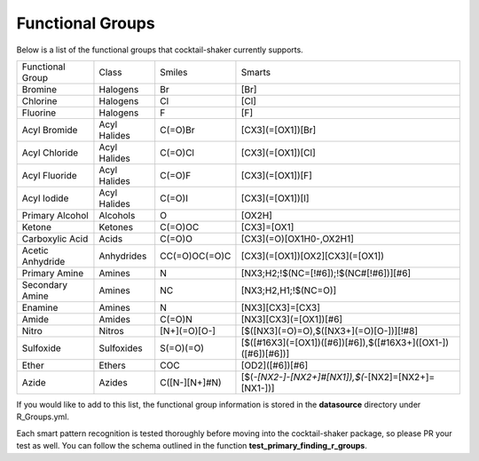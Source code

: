 .. _functionalgroups:

Functional Groups
=================

Below is a list of the functional groups that cocktail-shaker currently supports.

+------------------+--------------+---------------+--------------------------------------------------------------+
| Functional Group | Class        | Smiles        | Smarts                                                       |
+------------------+--------------+---------------+--------------------------------------------------------------+
| Bromine          | Halogens     | Br            | [Br]                                                         |
+------------------+--------------+---------------+--------------------------------------------------------------+
| Chlorine         | Halogens     | Cl            | [Cl]                                                         |
+------------------+--------------+---------------+--------------------------------------------------------------+
| Fluorine         | Halogens     | F             | [F]                                                          |
+------------------+--------------+---------------+--------------------------------------------------------------+
| Acyl Bromide     | Acyl Halides | C(=O)Br       | [CX3](=[OX1])[Br]                                            |
+------------------+--------------+---------------+--------------------------------------------------------------+
| Acyl Chloride    | Acyl Halides | C(=O)Cl       | [CX3](=[OX1])[Cl]                                            |
+------------------+--------------+---------------+--------------------------------------------------------------+
| Acyl Fluoride    | Acyl Halides | C(=O)F        | [CX3](=[OX1])[F]                                             |
+------------------+--------------+---------------+--------------------------------------------------------------+
| Acyl Iodide      | Acyl Halides | C(=O)I        | [CX3](=[OX1])[I]                                             |
+------------------+--------------+---------------+--------------------------------------------------------------+
| Primary Alcohol  | Alcohols     | O             | [OX2H]                                                       |
+------------------+--------------+---------------+--------------------------------------------------------------+
| Ketone           | Ketones      | C(=O)OC       | [CX3]=[OX1]                                                  |
+------------------+--------------+---------------+--------------------------------------------------------------+
| Carboxylic Acid  | Acids        | C(=O)O        | [CX3](=O)[OX1H0-,OX2H1]                                      |
+------------------+--------------+---------------+--------------------------------------------------------------+
| Acetic Anhydride | Anhydrides   | CC(=O)OC(=O)C | [CX3](=[OX1])[OX2][CX3](=[OX1])                              |
+------------------+--------------+---------------+--------------------------------------------------------------+
| Primary Amine    | Amines       | N             | [NX3;H2;!$(NC=[!#6]);!$(NC#[!#6])][#6]                       |
+------------------+--------------+---------------+--------------------------------------------------------------+
| Secondary Amine  | Amines       | NC            | [NX3;H2,H1;!$(NC=O)]                                         |
+------------------+--------------+---------------+--------------------------------------------------------------+
| Enamine          | Amines       | N             | [NX3][CX3]=[CX3]                                             |
+------------------+--------------+---------------+--------------------------------------------------------------+
| Amide            | Amides       | C(=O)N        | [NX3][CX3](=[OX1])[#6]                                       |
+------------------+--------------+---------------+--------------------------------------------------------------+
| Nitro            | Nitros       | [N+](=O)[O-]  | [$([NX3](=O)=O),$([NX3+](=O)[O-])][!#8]                      |
+------------------+--------------+---------------+--------------------------------------------------------------+
| Sulfoxide        | Sulfoxides   | S(=O)(=O)     | [$([#16X3](=[OX1])([#6])[#6]),$([#16X3+]([OX1-])([#6])[#6])] |
+------------------+--------------+---------------+--------------------------------------------------------------+
| Ether            | Ethers       | COC           | [OD2]([#6])[#6]                                              |
+------------------+--------------+---------------+--------------------------------------------------------------+
| Azide            | Azides       | C([N-][N+]#N) | [$(*-[NX2-]-[NX2+]#[NX1]),$(*-[NX2]=[NX2+]=[NX1-])]          |
+------------------+--------------+---------------+--------------------------------------------------------------+

If you would like to add to this list, the functional group information is stored in the **datasource** directory under
R_Groups.yml.

Each smart pattern recognition is tested thoroughly before moving into the cocktail-shaker package, so please PR your
test as well. You can follow the schema outlined in the function **test_primary_finding_r_groups**.
